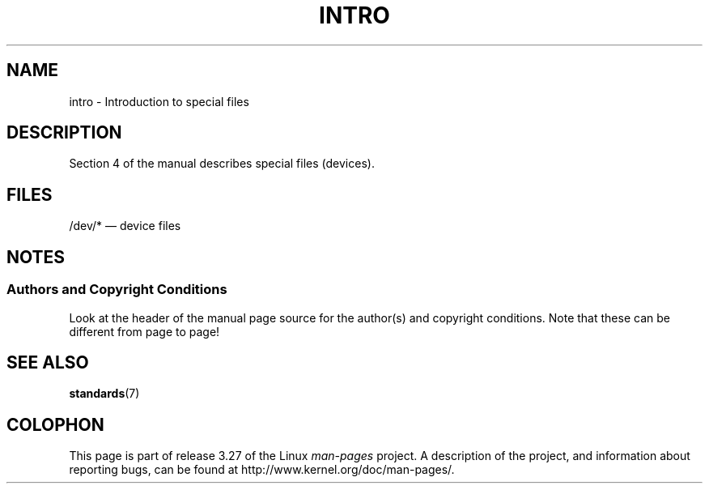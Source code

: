 .\" Copyright (c) 1993 Michael Haardt (michael@moria.de),
.\"     Fri Apr  2 11:32:09 MET DST 1993
.\"
.\" This is free documentation; you can redistribute it and/or
.\" modify it under the terms of the GNU General Public License as
.\" published by the Free Software Foundation; either version 2 of
.\" the License, or (at your option) any later version.
.\"
.\" The GNU General Public License's references to "object code"
.\" and "executables" are to be interpreted as the output of any
.\" document formatting or typesetting system, including
.\" intermediate and printed output.
.\"
.\" This manual is distributed in the hope that it will be useful,
.\" but WITHOUT ANY WARRANTY; without even the implied warranty of
.\" MERCHANTABILITY or FITNESS FOR A PARTICULAR PURPOSE.  See the
.\" GNU General Public License for more details.
.\"
.\" You should have received a copy of the GNU General Public
.\" License along with this manual; if not, write to the Free
.\" Software Foundation, Inc., 59 Temple Place, Suite 330, Boston, MA 02111,
.\" USA.
.\"
.\" Modified Sat Jul 24 16:57:14 1993 by Rik Faith (faith@cs.unc.edu)
.TH INTRO 4 2007-10-23 "Linux" "Linux Programmer's Manual"
.SH NAME
intro \- Introduction to special files
.SH DESCRIPTION
Section 4 of the manual describes special files (devices).
.SH FILES
/dev/* \(em device files
.SH NOTES
.SS Authors and Copyright Conditions
Look at the header of the manual page source for the author(s) and copyright
conditions.
Note that these can be different from page to page!
.SH "SEE ALSO"
.BR standards (7)
.SH COLOPHON
This page is part of release 3.27 of the Linux
.I man-pages
project.
A description of the project,
and information about reporting bugs,
can be found at
http://www.kernel.org/doc/man-pages/.
